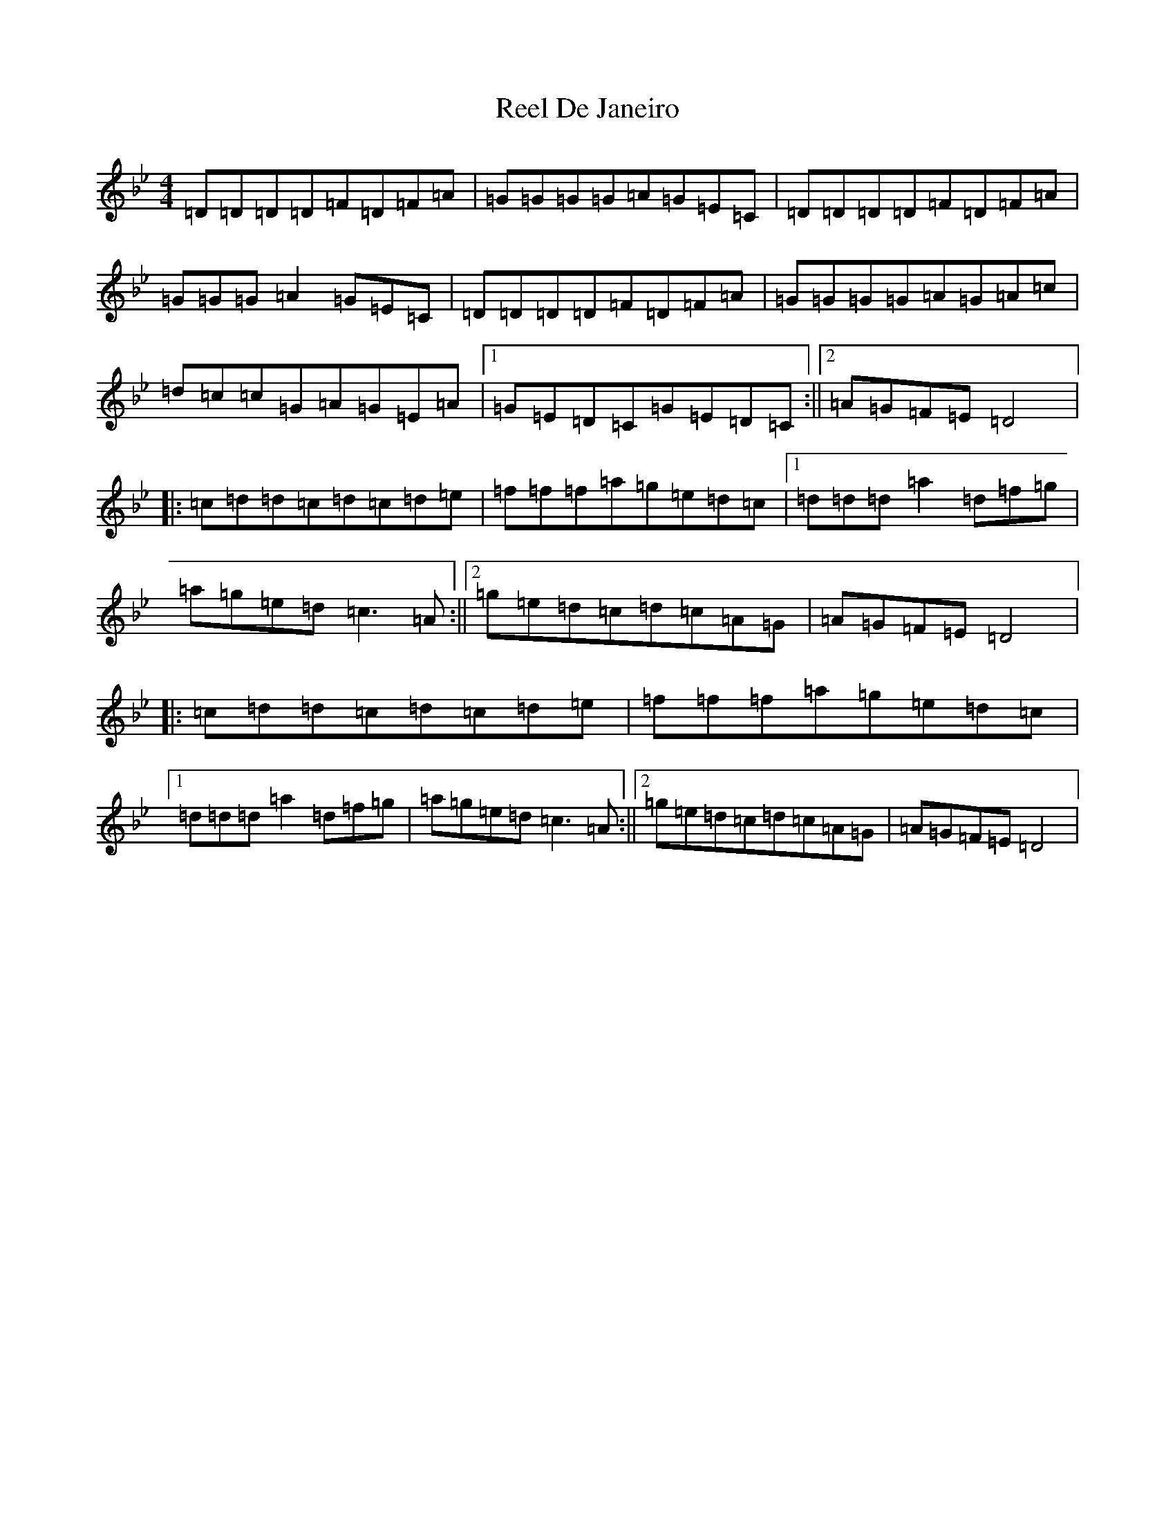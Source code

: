 X: 17922
T: Reel De Janeiro
S: https://thesession.org/tunes/11664#setting11664
Z: E Dorian
R: reel
M:4/4
L:1/8
K: C Dorian
=D=D=D=D=F=D=F=A|=G=G=G=G=A=G=E=C|=D=D=D=D=F=D=F=A|=G=G=G=A2=G=E=C|=D=D=D=D=F=D=F=A|=G=G=G=G=A=G=A=c|=d=c=c=G=A=G=E=A|1=G=E=D=C=G=E=D=C:||2=A=G=F=E=D4|:=c=d=d=c=d=c=d=e|=f=f=f=a=g=e=d=c|1=d=d=d=a2=d=f=g|=a=g=e=d=c3=A:||2=g=e=d=c=d=c=A=G|=A=G=F=E=D4|:=c=d=d=c=d=c=d=e|=f=f=f=a=g=e=d=c|1=d=d=d=a2=d=f=g|=a=g=e=d=c3=A:||2=g=e=d=c=d=c=A=G|=A=G=F=E=D4|